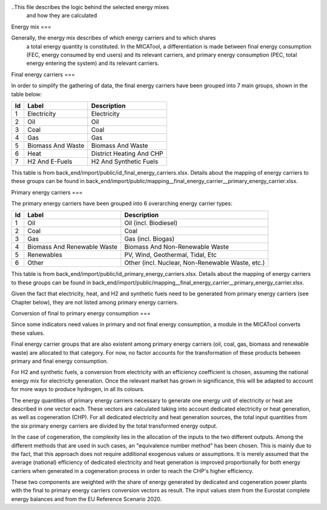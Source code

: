 ..This file describes the logic behind the selected energy mixes 
  and how they are calculated

Energy mix
===

Generally, the energy mix describes of which energy carriers and to which shares
 a total energy quantity is constituted. 
 In the MICATool, a differentiation is made between final energy consumption (FEC, energy consumed by end users)
 and its relevant carriers, and primary energy consumption (PEC, total energy entering the system)
 and its relevant carriers.

Final energy carriers
===

In order to simplify the gathering of data, the final energy carriers have been grouped 
into 7 main groups, shown in the table below:

+----+-------------------+--------------------------+
| Id | Label             | Description              |
+====+===================+==========================+
| 1  | Electricity       | Electricity              |
+----+-------------------+--------------------------+
| 2  | Oil               | Oil                      |
+----+-------------------+--------------------------+
| 3  | Coal              | Coal                     |
+----+-------------------+--------------------------+
| 4  | Gas               | Gas                      |
+----+-------------------+--------------------------+
| 5  | Biomass And Waste | Biomass And Waste        |
+----+-------------------+--------------------------+
| 6  | Heat              | District Heating And CHP |
+----+-------------------+--------------------------+
| 7  | H2 And E-Fuels    | H2 And Synthetic Fuels   |
+----+-------------------+--------------------------+

This table is from back_end/import/public/id_final_energy_carriers.xlsx.
Details about the mapping of energy carriers to these groups can be found in
back_end/import/public/mapping__final_energy_carrier__primary_energy_carrier.xlsx.

Primary energy carriers
===

The primary energy carriers have been grouped into 6 overarching energy carrier types:

+----+-----------------------------+--------------------------------------------------+
| Id | Label                       | Description                                      |
+====+=============================+==================================================+
| 1  | Oil                         | Oil (incl. Biodiesel)                            |
+----+-----------------------------+--------------------------------------------------+
| 2  | Coal                        | Coal                                             |
+----+-----------------------------+--------------------------------------------------+
| 3  | Gas                         | Gas (incl. Biogas)                               |
+----+-----------------------------+--------------------------------------------------+
| 4  | Biomass And Renewable Waste | Biomass And Non-Renewable Waste                  |
+----+-----------------------------+--------------------------------------------------+
| 5  | Renewables                  | PV, Wind, Geothermal, Tidal, Etc                 |
+----+-----------------------------+--------------------------------------------------+
| 6  | Other                       | Other (incl. Nuclear, Non-Renewable Waste, etc.) |
+----+-----------------------------+--------------------------------------------------+

This table is from back_end/import/public/id_primary_energy_carriers.xlsx.
Details about the mapping of energy carriers to these groups can be found in
back_end/import/public/mapping__final_energy_carrier__primary_energy_carrier.xlsx.

Given the fact that electricity, heat, and H2 and synthetic fuels need to be generated
from primary energy carriers (see Chapter below), they are not listed among 
primary energy carriers.

Conversion of final to primary energy consumption
===

Since some indicators need values in primary and not final energy consumption, a module
in the MICATool converts these values.

Final energy carrier groups that are also existent among primary energy carriers 
(oil, coal, gas, biomass and renewable waste) are allocated to that category. For 
now, no factor accounts for the transformation of these products between primary
and final energy consumption.

For H2 and synthetic fuels, a conversion from electricity with an efficiency coefficient
is chosen, assuming the national energy mix for electricity generation. Once the 
relevant market has grown in significance, this will be adapted to
account for more ways to produce hydrogen, in all its colours.

The energy quantities of primary energy carriers necessary to generate one energy 
unit of electricity or heat are described in one vector each. These vectors are
calculated taking into account dedicated electricity or heat
generation, as well as cogeneration (CHP). For all dedicated electricity and heat 
generation sources, the total input quantities from the six primary energy carriers are 
divided by the total transformed energy output.

In the case of cogeneration, the complexity lies in the allocation of the inputs to the 
two different outputs. Among the different methods that are used in such cases, an
"equivalence number method" has been chosen. This is mainly due to the fact, that this
approach does not require additional exogenous values or assumptions. It is merely
assumed that the average (national) efficiency of dedicated electricity and heat
generation is improved proportionally for both energy carriers when generated in a
cogeneration process in order to reach the CHP's higher efficiency. 

These two components are weighted with the share of energy generated by dedicated and
cogeneration power plants with the final to primary energy carriers conversion vectors
as result. The input values stem from the Eurostat complete energy balances and from
the EU Reference Scenario 2020.
